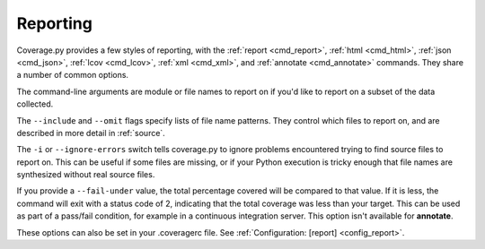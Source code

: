.. Licensed under the Apache License: http://www.apache.org/licenses/LICENSE-2.0
.. For details: https://github.com/nedbat/coveragepy/blob/master/NOTICE.txt

.. This file is processed with cog to insert the latest command help into the
    docs. If it's out of date, the quality checks will fail.  Running "make
    prebuild" will bring it up to date.

.. [[[cog
    from cog_helpers import show_help
.. ]]]
.. [[[end]]] (sum: 1B2M2Y8Asg)


.. _cmd_reporting:

Reporting
---------

Coverage.py provides a few styles of reporting, with the
:ref:`report <cmd_report>`,
:ref:`html <cmd_html>`,
:ref:`json <cmd_json>`,
:ref:`lcov <cmd_lcov>`,
:ref:`xml <cmd_xml>`,
and :ref:`annotate <cmd_annotate>`
commands.  They share a number of common options.

The command-line arguments are module or file names to report on if you'd like
to report on a subset of the data collected.

The ``--include`` and ``--omit`` flags specify lists of file name patterns.
They control which files to report on, and are described in more detail in
:ref:`source`.

The ``-i`` or ``--ignore-errors`` switch tells coverage.py to ignore problems
encountered trying to find source files to report on.  This can be useful if
some files are missing, or if your Python execution is tricky enough that file
names are synthesized without real source files.

If you provide a ``--fail-under`` value, the total percentage covered will be
compared to that value.  If it is less, the command will exit with a status
code of 2, indicating that the total coverage was less than your target.  This
can be used as part of a pass/fail condition, for example in a continuous
integration server.  This option isn't available for **annotate**.

These options can also be set in your .coveragerc file. See
:ref:`Configuration: [report] <config_report>`.
